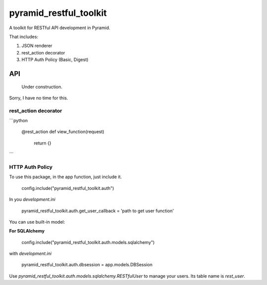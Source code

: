 =========================
 pyramid_restful_toolkit
=========================


A toolkit for RESTful API development in Pyramid.

That includes:

1. JSON renderer
2. rest_action decorator
3. HTTP Auth Policy (Basic, Digest)

-----
 API
-----

  Under construction.

Sorry, I have no time for this.

rest_action decorator
#####################


```python

    @rest_action
    def view_function(request)
        return {}
```

HTTP Auth Policy
################

To use this package, in the app function, just include it.

    config.include("pyramid_restful_toolkit.auth")

In you *development.ini*

    pyramid_restful_toolkit.auth.get_user_callback = 'path to get user function'

You can use built-in model:

**For SQLAlchemy**

    config.include("pyramid_restful_toolkit.auth.models.sqlalchemy")

with *development.ini*

    pyramid_restful_toolkit.auth.dbsession = app.models.DBSession

Use *pyramid_restful_toolkit.auth.models.sqlalchemy.RESTfulUser* to manage your users. Its table
name is *rest_user*.
